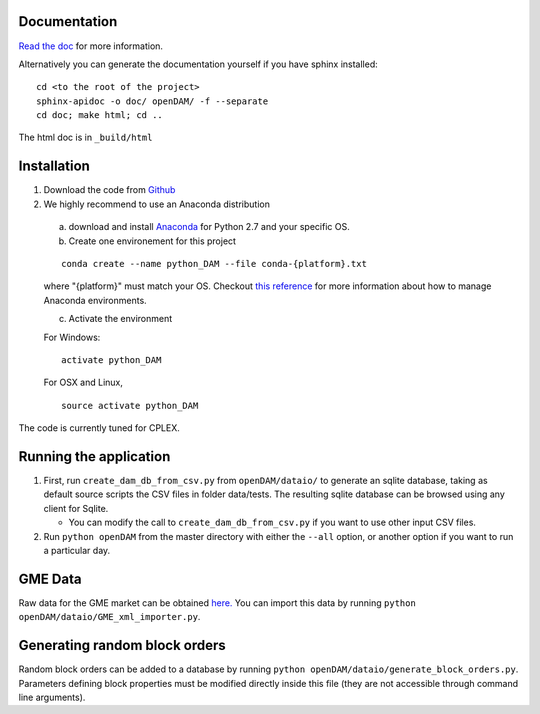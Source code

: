 =============
Documentation
=============

`Read the doc <http://openDAM.readthedocs.io/en/latest/>`__ for more information.

Alternatively you can generate the documentation yourself if you have sphinx installed:

::

    cd <to the root of the project>
    sphinx-apidoc -o doc/ openDAM/ -f --separate
    cd doc; make html; cd ..

The html doc is in ``_build/html``

============
Installation
============

1. Download the code from `Github <https://github.com/bcornelusse/openDAM>`__
2. We highly recommend to use an Anaconda distribution

 a. download and install `Anaconda <https://www.anaconda.com/download/>`__ for Python 2.7 and your specific OS.

 b. Create one environement for this project

 ::

    conda create --name python_DAM --file conda-{platform}.txt

 where "{platform}" must match your OS. Checkout `this
 reference <https://conda.io/docs/user-guide/tasks/manage-environments.html>`__
 for more information about how to manage Anaconda environments.

 c. Activate the environment

 For Windows:

 ::

    activate python_DAM

 For OSX and Linux,

 ::

    source activate python_DAM

The code is currently tuned for CPLEX.

=======================
Running the application
=======================

1. First, run ``create_dam_db_from_csv.py`` from ``openDAM/dataio/`` to generate an sqlite database, taking as default source scripts the CSV files in folder data/tests. The resulting sqlite database can be browsed using any client for Sqlite.

   * You can modify the call to ``create_dam_db_from_csv.py`` if you want to use other input CSV files.

2. Run ``python openDAM`` from the master directory with either the ``--all`` option, or another option if you want to run a particular day.

========
GME Data
========

Raw data for the GME market can be obtained `here. <https://dox.uliege.be/index.php/s/IcRkhmfBZqzIBRJ>`__
You can import this data by running ``python openDAM/dataio/GME_xml_importer.py``.

==============================
Generating random block orders
==============================

Random block orders can be added to a database by running ``python openDAM/dataio/generate_block_orders.py``.
Parameters defining block properties must be modified directly inside this file (they are not accessible through command line arguments).

